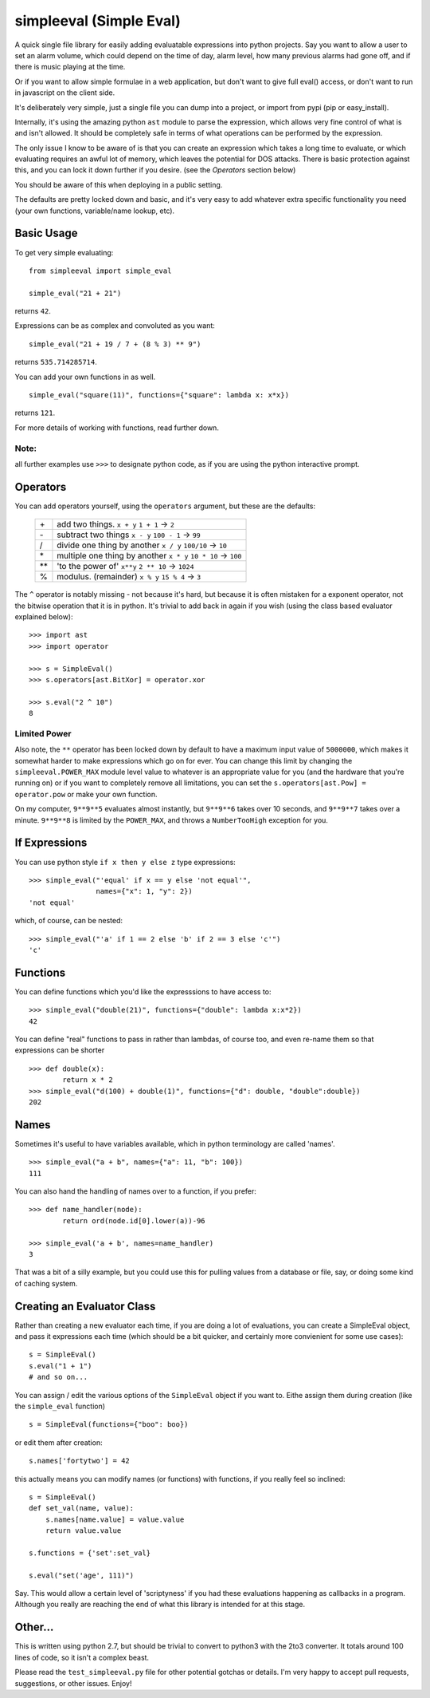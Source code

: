 simpleeval (Simple Eval)
========================

A quick single file library for easily adding evaluatable expressions into python
projects.  Say you want to allow a user to set an alarm volume, which could depend
on the time of day, alarm level, how many previous alarms had gone off, and if there
is music playing at the time.

Or if you want to allow simple formulae in a web application, but don't want to
give full eval() access, or don't want to run in javascript on the client side.

It's deliberately very simple, just a single file you can dump into a project, or import
from pypi (pip or easy_install).

Internally, it's using the amazing python ``ast`` module to parse the expression, which
allows very fine control of what is and isn't allowed.  It should be completely safe in terms
of what operations can be performed by the expression.

The only issue I know to be aware of is that you can create an expression which
takes a long time to evaluate, or which evaluating requires an awful lot of memory,
which leaves the potential for DOS attacks.  There is basic protection against this,
and you can lock it down further if you desire. (see the `Operators` section below)

You should be aware of this when deploying in a public setting.

The defaults are pretty locked down and basic, and it's very easy to add whatever
extra specific functionality you need (your own functions, variable/name lookup, etc).

Basic Usage
-----------

To get very simple evaluating: ::

    from simpleeval import simple_eval

    simple_eval("21 + 21")

returns ``42``.

Expressions can be as complex and convoluted as you want: ::

    simple_eval("21 + 19 / 7 + (8 % 3) ** 9")

returns ``535.714285714``.

You can add your own functions in as well. ::

    simple_eval("square(11)", functions={"square": lambda x: x*x})

returns ``121``.

For more details of working with functions, read further down.

Note:
~~~~~
all further examples use ``>>>`` to designate python code, as if you are using the python interactive
prompt.

Operators
---------
You can add operators yourself, using the ``operators`` argument, but these are the defaults:

 +----+---------------------------------+
 | \+ | add two things. ``x + y``       |
 |    | ``1 + 1`` -> ``2``              |
 +----+---------------------------------+
 | \- | subtract two things ``x - y``   |
 |    | ``100 - 1`` -> ``99``           |
 +----+---------------------------------+
 | \/ | divide one thing by another     |
 |    | ``x / y``                       |
 |    | ``100/10`` -> ``10``            |
 +----+---------------------------------+
 | \* | multiple one thing by another   |
 |    | ``x * y``                       |
 |    | ``10 * 10`` -> ``100``          |
 +----+---------------------------------+
 | ** | 'to the power of' ``x**y``      |
 |    | ``2 ** 10`` -> ``1024``         |
 +----+---------------------------------+
 | %  | modulus. (remainder)  ``x % y`` |
 |    | ``15 % 4`` -> ``3``             |
 +----+---------------------------------+

The ``^`` operator is notably missing - not because it's hard, but because it is often mistaken for
a exponent operator, not the bitwise operation that it is in python.  It's trivial to add back in again
if you wish (using the class based evaluator explained below): ::

    >>> import ast
    >>> import operator

    >>> s = SimpleEval()
    >>> s.operators[ast.BitXor] = operator.xor

    >>> s.eval("2 ^ 10")
    8

Limited Power
~~~~~~~~~~~~~

Also note, the ``**`` operator has been locked down by default to have a maximum input value
of ``5000000``, which makes it somewhat harder to make expressions which go on for ever.  You
can change this limit by changing the ``simpleeval.POWER_MAX`` module level value to whatever
is an appropriate value for you (and the hardware that you're running on) or if you want to
completely remove all limitations, you can set the ``s.operators[ast.Pow] = operator.pow`` or make
your own function.

On my computer, ``9**9**5`` evaluates almost instantly, but ``9**9**6`` takes over 10 seconds,
and ``9**9**7`` takes over a minute. ``9**9**8`` is limited by the ``POWER_MAX``, and throws a 
``NumberTooHigh`` exception for you.

If Expressions
--------------

You can use python style ``if x then y else z`` type expressions: ::

    >>> simple_eval("'equal' if x == y else 'not equal'",
                    names={"x": 1, "y": 2})
    'not equal'

which, of course, can be nested: ::

    >>> simple_eval("'a' if 1 == 2 else 'b' if 2 == 3 else 'c'")
    'c'
    

Functions
---------

You can define functions which you'd like the expresssions to have access to: ::

    >>> simple_eval("double(21)", functions={"double": lambda x:x*2})
    42

You can define "real" functions to pass in rather than lambdas, of course too, and even re-name them so that expressions can be shorter ::

    >>> def double(x):
            return x * 2
    >>> simple_eval("d(100) + double(1)", functions={"d": double, "double":double})
    202

Names
-----
 
Sometimes it's useful to have variables available, which in python terminology are called 'names'. ::

    >>> simple_eval("a + b", names={"a": 11, "b": 100})
    111

You can also hand the handling of names over to a function, if you prefer: ::

    >>> def name_handler(node):
            return ord(node.id[0].lower(a))-96

    >>> simple_eval('a + b', names=name_handler)
    3

That was a bit of a silly example, but you could use this for pulling values from a database or file, say, or doing some kind of caching system.

Creating an Evaluator Class
---------------------------

Rather than creating a new evaluator each time, if you are doing a lot of evaluations,
you can create a SimpleEval object, and pass it expressions each time (which should be a bit quicker, and certainly more convienient for some use cases): ::

    s = SimpleEval()
    s.eval("1 + 1")
    # and so on...

You can assign / edit the various options of the ``SimpleEval`` object if you want to.
Eithe assign them during creation (like the ``simple_eval`` function) ::

    s = SimpleEval(functions={"boo": boo})

or edit them after creation: ::

    s.names['fortytwo'] = 42

this actually means you can modify names (or functions) with functions, if you really feel so inclined: ::

    s = SimpleEval()
    def set_val(name, value):
        s.names[name.value] = value.value
        return value.value

    s.functions = {'set':set_val}

    s.eval("set('age', 111)")

Say.  This would allow a certain level of 'scriptyness' if you had these evaluations happening as callbacks in a program.  Although you really are reaching the end of what this library is intended for at this stage.

Other...
--------

This is written using python 2.7, but should be trivial to convert to python3 with the 2to3 converter.  It totals around 100 lines of code, so it isn't a complex beast.

Please read the ``test_simpleeval.py`` file for other potential gotchas or details.  I'm very happy to accept pull requests, suggestions, or other issues.  Enjoy!
